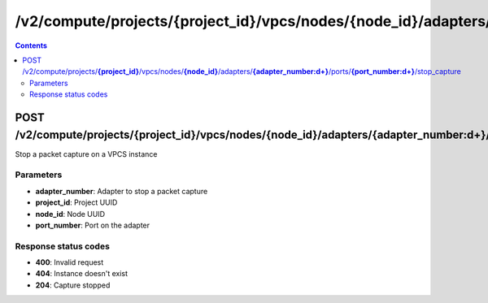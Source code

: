 /v2/compute/projects/{project_id}/vpcs/nodes/{node_id}/adapters/{adapter_number:\d+}/ports/{port_number:\d+}/stop_capture
------------------------------------------------------------------------------------------------------------------------------------------

.. contents::

POST /v2/compute/projects/**{project_id}**/vpcs/nodes/**{node_id}**/adapters/**{adapter_number:\d+}**/ports/**{port_number:\d+}**/stop_capture
~~~~~~~~~~~~~~~~~~~~~~~~~~~~~~~~~~~~~~~~~~~~~~~~~~~~~~~~~~~~~~~~~~~~~~~~~~~~~~~~~~~~~~~~~~~~~~~~~~~~~~~~~~~~~~~~~~~~~~~~~~~~~~~~~~~~~~~~~~~~~~~~~~~~~~~~~~~~~~
Stop a packet capture on a VPCS instance

Parameters
**********
- **adapter_number**: Adapter to stop a packet capture
- **project_id**: Project UUID
- **node_id**: Node UUID
- **port_number**: Port on the adapter

Response status codes
**********************
- **400**: Invalid request
- **404**: Instance doesn't exist
- **204**: Capture stopped

